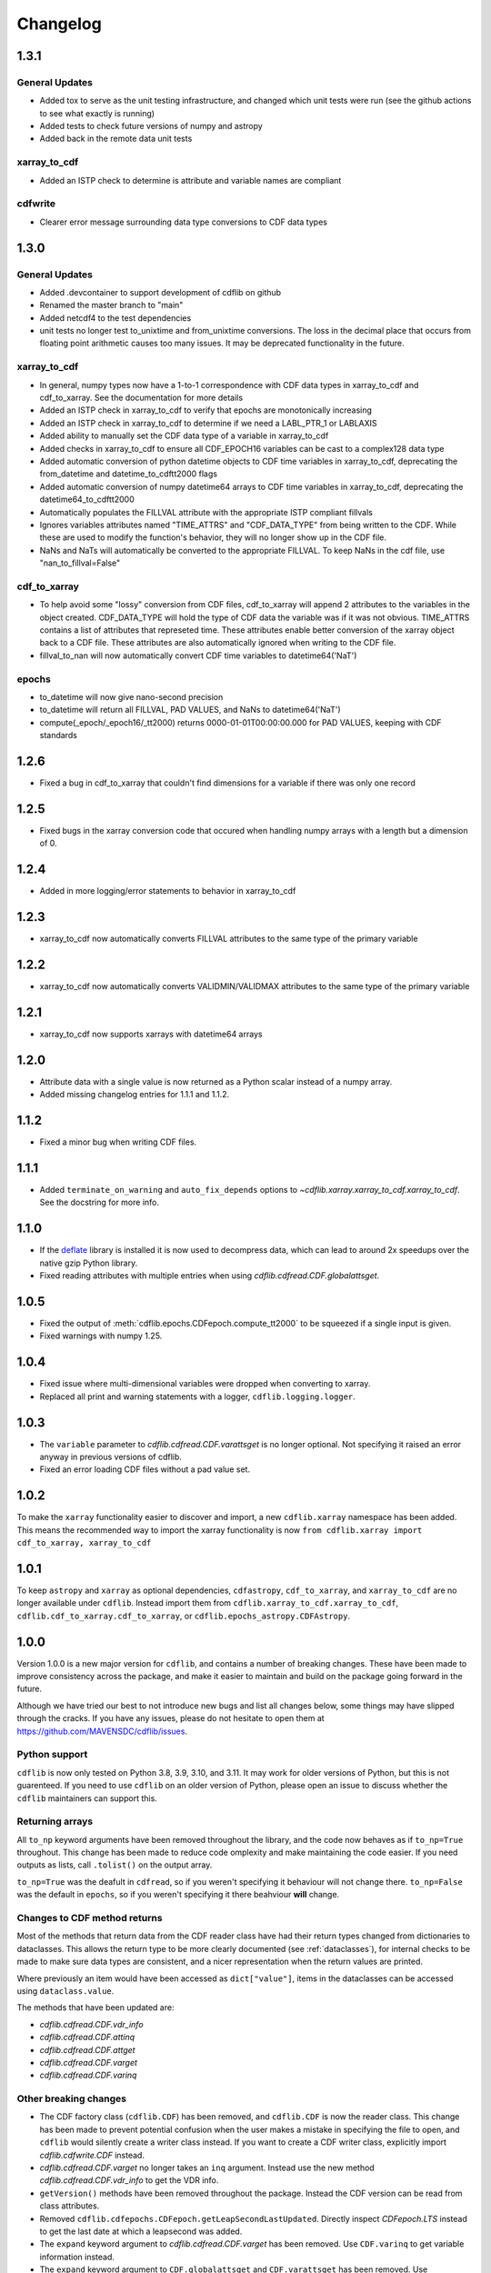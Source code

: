 =========
Changelog
=========

1.3.1
=====
General Updates
---------------
- Added tox to serve as the unit testing infrastructure, and changed which unit tests were run (see the github actions to see what exactly is running)
- Added tests to check future versions of numpy and astropy
- Added back in the remote data unit tests

xarray_to_cdf
-------------
- Added an ISTP check to determine is attribute and variable names are compliant

cdfwrite
---------
- Clearer error message surrounding data type conversions to CDF data types

1.3.0
=====
General Updates
---------------
- Added .devcontainer to support development of cdflib on github
- Renamed the master branch to "main"
- Added netcdf4 to the test dependencies
- unit tests no longer test to_unixtime and from_unixtime conversions.  The loss in the decimal place that occurs from floating point arithmetic causes too many issues.  It may be deprecated functionality in the future.

xarray_to_cdf
-------------
- In general, numpy types now have a 1-to-1 correspondence with CDF data types in xarray_to_cdf and cdf_to_xarray. See the documentation for more details
- Added an ISTP check in xarray_to_cdf to verify that epochs are monotonically increasing
- Added an ISTP check in xarray_to_cdf to determine if we need a LABL_PTR_1 or LABLAXIS
- Added ability to manually set the CDF data type of a variable in xarray_to_cdf
- Added checks in xarray_to_cdf to ensure all CDF_EPOCH16 variables can be cast to a complex128 data type
- Added automatic conversion of python datetime objects to CDF time variables in xarray_to_cdf, deprecating the from_datetime and datetime_to_cdftt2000 flags
- Added automatic conversion of numpy datetime64 arrays to CDF time variables in xarray_to_cdf, deprecating the datetime64_to_cdftt2000
- Automatically populates the FILLVAL attribute with the appropriate ISTP compliant fillvals
- Ignores variables attributes named "TIME_ATTRS" and "CDF_DATA_TYPE" from being written to the CDF.  While these are used to modify the function's behavior, they will no longer show up in the CDF file.
- NaNs and NaTs will automatically be converted to the appropriate FILLVAL.  To keep NaNs in the cdf file, use "nan_to_fillval=False"

cdf_to_xarray
-------------
- To help avoid some "lossy" conversion from CDF files, cdf_to_xarray will append 2 attributes to the variables in the object created. CDF_DATA_TYPE will hold the type of CDF data the variable was if it was not obvious.  TIME_ATTRS contains a list of attributes that represeted time.  These attributes enable better conversion of the xarray object back to a CDF file.  These attributes are also automatically ignored when writing to the CDF file.
- fillval_to_nan will now automatically convert CDF time variables to datetime64('NaT')

epochs
------
- to_datetime will now give nano-second precision
- to_datetime will return all FILLVAL, PAD VALUES, and NaNs to datetime64('NaT')
- compute(_epoch/_epoch16/_tt2000) returns 0000-01-01T00:00:00.000 for PAD VALUES, keeping with CDF standards

1.2.6
=====
- Fixed a bug in cdf_to_xarray that couldn't find dimensions for a variable if there was only one record

1.2.5
=====
- Fixed bugs in the xarray conversion code that occured when handling numpy arrays with a length but a dimension of 0.

1.2.4
=====
- Added in more logging/error statements to behavior in xarray_to_cdf

1.2.3
=====
- xarray_to_cdf now automatically converts FILLVAL attributes to the same type of the primary variable

1.2.2
=====
- xarray_to_cdf now automatically converts VALIDMIN/VALIDMAX attributes to the same type of the primary variable

1.2.1
=====
- xarray_to_cdf now supports xarrays with datetime64 arrays

1.2.0
=====
- Attribute data with a single value is now returned as a Python scalar instead of
  a numpy array.
- Added missing changelog entries for 1.1.1 and 1.1.2.

1.1.2
=====
- Fixed a minor bug when writing CDF files.

1.1.1
=====
- Added ``terminate_on_warning`` and ``auto_fix_depends`` options to
  `~cdflib.xarray.xarray_to_cdf.xarray_to_cdf`.
  See the docstring for more info.

1.1.0
=====
- If the `deflate <https://github.com/dcwatson/deflate>`_ library is installed
  it is now used to decompress data, which can lead to around 2x speedups over
  the native gzip Python library.
- Fixed reading attributes with multiple entries when using `cdflib.cdfread.CDF.globalattsget`.

1.0.5
=====
- Fixed the output of :meth:`cdflib.epochs.CDFepoch.compute_tt2000` to
  be squeezed if a single input is given.
- Fixed warnings with numpy 1.25.

1.0.4
=====
- Fixed issue where multi-dimensional variables were dropped when converting to xarray.
- Replaced all print and warning statements with a logger, ``cdflib.logging.logger``.

1.0.3
=====
- The ``variable`` parameter to `cdflib.cdfread.CDF.varattsget` is no longer optional.
  Not specifying it raised an error anyway in previous versions of cdflib.
- Fixed an error loading CDF files without a pad value set.

1.0.2
=====
To make the ``xarray`` functionality easier to discover and import, a new
``cdflib.xarray`` namespace has been added. This means the recommended
way to import the xarray functionality is now
``from cdflib.xarray import cdf_to_xarray, xarray_to_cdf``


1.0.1
=====
To keep ``astropy`` and ``xarray`` as optional dependencies, ``cdfastropy``,
``cdf_to_xarray``, and ``xarray_to_cdf`` are no longer available under ``cdflib``.
Instead import them from
``cdflib.xarray_to_cdf.xarray_to_cdf``,
``cdflib.cdf_to_xarray.cdf_to_xarray``, or
``cdflib.epochs_astropy.CDFAstropy``.

1.0.0
=====
Version 1.0.0 is a new major version for ``cdflib``, and contains a number
of breaking changes. These have been made to improve consistency across the
package, and make it easier to maintain and build on the package going forward
in the future.

Although we have tried our best to not introduce new bugs and
list all changes below, some things may have slipped through the cracks. If you
have any issues, please do not hesitate to open them at https://github.com/MAVENSDC/cdflib/issues.

Python support
--------------
``cdflib`` is now only tested on Python 3.8, 3.9, 3.10, and 3.11. It may work
for older versions of Python, but this is not guarenteed. If you need to
use ``cdflib`` on an older version of Python, please open an issue to
discuss whether the ``cdflib`` maintainers can support this.

Returning arrays
----------------
All ``to_np`` keyword arguments have been removed throughout the library, and the
code now behaves as if ``to_np=True`` throughout. This change has been made to
reduce code omplexity and make maintaining the code easier. If you need outputs
as lists, call ``.tolist()`` on the output array.

``to_np=True`` was the deafult in ``cdfread``, so if you weren't specifying it
behaviour will not change there. ``to_np=False`` was the default in ``epochs``,
so if you weren't specifying it there beahviour **will** change.

Changes to CDF method returns
-----------------------------
Most of the methods that return data from the CDF reader class have had their
return types changed from dictionaries to dataclasses. This allows the return
type to be more clearly documented (see :ref:`dataclasses`), for internal
checks to be made to make sure data types are consistent, and a nicer
representation when the return values are printed.

Where previously an item would have been accessed as ``dict["value"]``,
items in the dataclasses can be accessed using ``dataclass.value``.

The methods that have been updated are:

- `cdflib.cdfread.CDF.vdr_info`
- `cdflib.cdfread.CDF.attinq`
- `cdflib.cdfread.CDF.attget`
- `cdflib.cdfread.CDF.varget`
- `cdflib.cdfread.CDF.varinq`

Other breaking changes
----------------------
- The CDF factory class (``cdflib.CDF``) has been removed, and ``cdflib.CDF``
  is now the reader class. This change has been made to prevent potential
  confusion when the user makes a mistake in specifying the file to open,
  and ``cdflib`` would silently create a writer class instead. If you want
  to create a CDF writer class, explicitly import `cdflib.cdfwrite.CDF`
  instead.
- `cdflib.cdfread.CDF.varget` no longer takes an ``inq`` argument. Instead
  use the new method `cdflib.cdfread.CDF.vdr_info` to get the VDR info.
- ``getVersion()`` methods have been removed throughout the package. Instead
  the CDF version can be read from class attributes.
- Removed ``cdflib.cdfepochs.CDFepoch.getLeapSecondLastUpdated``.
  Directly inspect `CDFepoch.LTS` instead to get the last date at which a
  leapsecond was added.
- The ``expand`` keyword argument to `cdflib.cdfread.CDF.varget` has been removed.
  Use ``CDF.varinq`` to get variable information instead.
- The ``expand`` keyword argument to ``CDF.globalattsget`` and ``CDF.varattsget`` has been removed.
  Use `cdflib.cdfread.CDF.attinq` to get attribute information instead.
- Removed ``CDF.print_attrs``
- The ``version``, ``release``, and ``increement`` attributes of ``CDF`` have been removed.
- Removed the ``record_range_only`` argument to `cdflib.cdfread.CDF.varget`.
- Removed ``CDF.epochrange``. Use `cdflib.cdfread.CDF.varinq` instead to get the data ranges.

New features
------------
- Type hints have been added across the majority of the package.

Bugfixes
--------
- ``"Majority"`` is now correctly read from the CDF spec if present.
